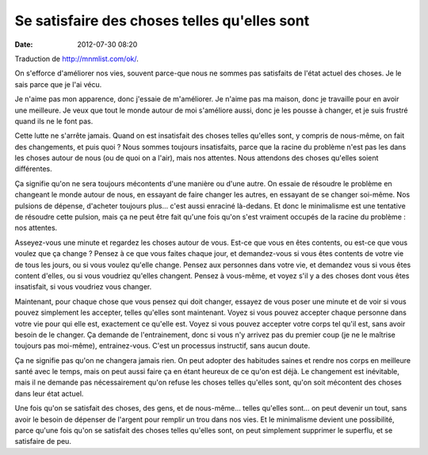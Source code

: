 Se satisfaire des choses telles qu'elles sont
#############################################
:date: 2012-07-30 08:20

Traduction de http://mnmlist.com/ok/.

On s'efforce d'améliorer nos vies, souvent parce-que nous ne sommes pas
satisfaits de l'état actuel des choses. Je le sais parce que je l'ai vécu.

Je n'aime pas mon apparence, donc j'essaie de m'améliorer. Je n'aime pas ma
maison, donc je travaille pour en avoir une meilleure. Je veux que tout le
monde autour de moi s'améliore aussi, donc je les pousse à changer, et je suis
frustré quand ils ne le font pas.

Cette lutte ne s'arrête jamais. Quand on est insatisfait des choses telles
qu'elles sont, y compris de nous-même, on fait des changements, et puis quoi ?
Nous sommes toujours insatisfaits, parce que la racine du problème n'est pas
les dans les choses autour de nous (ou de quoi on a l'air), mais nos attentes.
Nous attendons des choses qu'elles soient différentes.

Ça signifie qu'on ne sera toujours mécontents d'une manière ou d'une autre. On
essaie de résoudre le problème en changeant le monde autour de nous, en
essayant de faire changer les autres, en essayant de se changer soi-même. Nos
pulsions de dépense, d'acheter toujours plus… c'est aussi enraciné là-dedans.
Et donc le minimalisme est une tentative de résoudre cette pulsion, mais ça ne
peut être fait qu'une fois qu'on s'est vraiment occupés de la racine du
problème : nos attentes.

Asseyez-vous une minute et regardez les choses autour de vous. Est-ce que vous
en êtes contents, ou est-ce que vous voulez que ça change ? Pensez à ce que
vous faites chaque jour, et demandez-vous si vous êtes contents de votre vie de
tous les jours, ou si vous voulez qu'elle change. Pensez aux personnes dans
votre vie, et demandez vous si vous êtes content d'elles, ou si vous voudriez
qu'elles changent. Pensez à vous-même, et voyez s'il y a des choses dont vous
êtes insatisfait, si vous voudriez vous changer.

Maintenant, pour chaque chose que vous pensez qui doit changer, essayez de vous
poser une minute et de voir si vous pouvez simplement les accepter, telles
qu'elles sont maintenant. Voyez si vous pouvez accepter chaque personne dans
votre vie pour qui elle est, exactement ce qu'elle est. Voyez si vous pouvez
accepter votre corps tel qu'il est, sans avoir besoin de le changer. Ça demande
de l'entrainement, donc si vous n'y arrivez pas du premier coup (je ne le
maîtrise toujours pas moi-même), entrainez-vous. C'est un processus instructif,
sans aucun doute.

Ça ne signifie pas qu'on ne changera jamais rien. On peut adopter des habitudes
saines et rendre nos corps en meilleure santé avec le temps, mais on peut aussi
faire ça en étant heureux de ce qu'on est déjà. Le changement est inévitable,
mais il ne demande pas nécessairement qu'on refuse les choses telles qu'elles
sont, qu'on soit mécontent des choses dans leur état actuel.

Une fois qu'on se satisfait des choses, des gens, et de nous-même… telles
qu'elles sont… on peut devenir un tout, sans avoir le besoin de dépenser de
l'argent pour remplir un trou dans nos vies. Et le minimalisme devient une
possibilité, parce qu'une fois qu'on se satisfait des choses telles qu'elles
sont, on peut simplement supprimer le superflu, et se satisfaire de peu.
